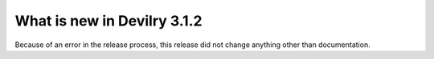 ############################
What is new in Devilry 3.1.2
############################

Because of an error in the release process, this release did not
change anything other than documentation.
